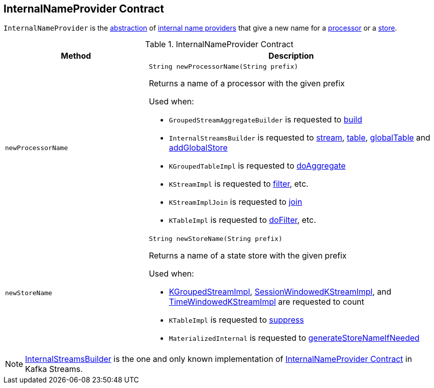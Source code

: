 == [[InternalNameProvider]] InternalNameProvider Contract

`InternalNameProvider` is the <<contract, abstraction>> of <<implementations, internal name providers>> that give a new name for a <<newProcessorName, processor>> or a <<newStoreName, store>>.

[[contract]]
.InternalNameProvider Contract
[cols="1m,2",options="header",width="100%"]
|===
| Method
| Description

| newProcessorName
a| [[newProcessorName]]

[source, java]
----
String newProcessorName(String prefix)
----

Returns a name of a processor with the given prefix

Used when:

* `GroupedStreamAggregateBuilder` is requested to <<kafka-streams-internals-GroupedStreamAggregateBuilder.adoc#build, build>>

* `InternalStreamsBuilder` is requested to <<kafka-streams-internals-InternalStreamsBuilder.adoc#stream, stream>>, <<kafka-streams-internals-InternalStreamsBuilder.adoc#table, table>>, <<kafka-streams-internals-InternalStreamsBuilder.adoc#globalTable, globalTable>> and <<kafka-streams-internals-InternalStreamsBuilder.adoc#addGlobalStore, addGlobalStore>>

* `KGroupedTableImpl` is requested to <<kafka-streams-internals-KGroupedTableImpl.adoc#doAggregate, doAggregate>>

* `KStreamImpl` is requested to <<kafka-streams-internals-KStreamImpl.adoc#filter, filter>>, etc.

* `KStreamImplJoin` is requested to <<kafka-streams-internals-KStreamImpl-KStreamImplJoin.adoc#join, join>>

* `KTableImpl` is requested to <<kafka-streams-internals-KTableImpl.adoc#doFilter, doFilter>>, etc.

| newStoreName
a| [[newStoreName]]

[source, java]
----
String newStoreName(String prefix)
----

Returns a name of a state store with the given prefix

Used when:

* <<kafka-streams-internals-KGroupedStreamImpl.adoc#count, KGroupedStreamImpl>>, <<kafka-streams-internals-SessionWindowedKStreamImpl.adoc#count, SessionWindowedKStreamImpl>>, and <<kafka-streams-internals-TimeWindowedKStreamImpl.adoc#count, TimeWindowedKStreamImpl>> are requested to count

* `KTableImpl` is requested to <<kafka-streams-internals-KTableImpl.adoc#suppress, suppress>>

* `MaterializedInternal` is requested to <<kafka-streams-internals-MaterializedInternal.adoc#generateStoreNameIfNeeded, generateStoreNameIfNeeded>>

|===

[[implementations]]
NOTE: <<kafka-streams-internals-InternalStreamsBuilder.adoc#, InternalStreamsBuilder>> is the one and only known implementation of <<contract, InternalNameProvider Contract>> in Kafka Streams.

